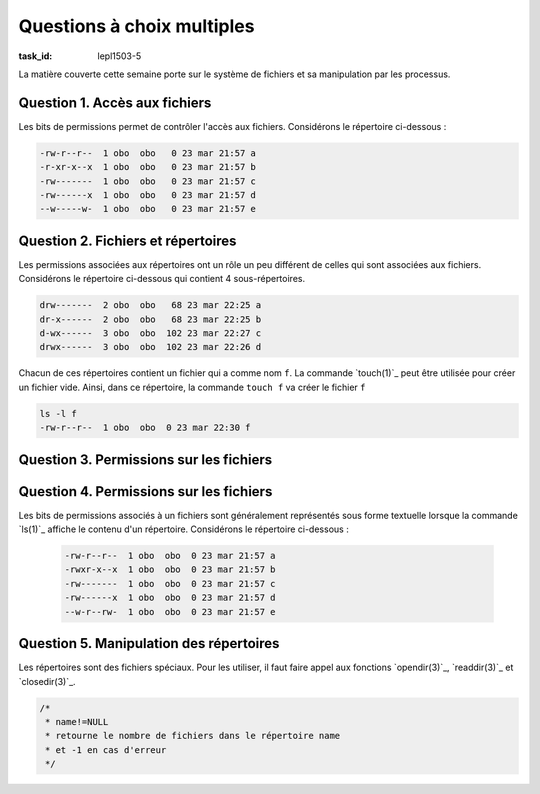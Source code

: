 .. -*- coding: utf-8 -*-
.. Copyright |copy| 2012 by `Olivier Bonaventure <https://inl.info.ucl.ac.be/obo>`_, Christoph Paasch et Grégory Detal
.. Ce fichier est distribué sous une licence `creative commons <https://creativecommons.org/licenses/by-sa/3.0/>`_


Questions à choix multiples
===========================

:task_id: lepl1503-5

La matière couverte cette semaine porte sur le système de fichiers et sa manipulation par les processus.

Question 1. Accès aux fichiers
------------------------------

Les bits de permissions permet de contrôler l'accès aux fichiers. Considérons le répertoire ci-dessous :

.. code-block:: console

   -rw-r--r--  1 obo  obo   0 23 mar 21:57 a
   -r-xr-x--x  1 obo  obo   0 23 mar 21:57 b
   -rw-------  1 obo  obo   0 23 mar 21:57 c
   -rw------x  1 obo  obo   0 23 mar 21:57 d
   --w-----w-  1 obo  obo   0 23 mar 21:57 e


.. question:: fileperm 
   :nb_prop: 3 
   :nb_pos: 1 

   Un seul des groupes d'affirmations ci-dessous est vrai. Lequel ?

   .. positive::


      l'utilisateur ``obo`` peut lire le fichier ``c``, exécuter le fichier ``b`` et modifier le contenu du fichier ``d``


   .. positive::

      l'utilisateur ``obo`` peut lire le fichier ``a``, exécuter le fichier ``b`` et modifier le contenu du fichier ``c``


   .. negative::

      l'utilisateur ``obo`` peut lire le fichier ``e``, exécuter le fichier ``b`` et modifier le contenu du fichier ``e``

      .. comment::

         Le fichier ``e`` n'est pas lisible par cet utilisateur.

   .. negative::

      l'utilisateur ``obo`` peut lire le fichier ``c``, exécuter le fichier ``d`` et modifier le contenu du fichier ``b``

      .. comment::

         Le fichier ``b`` n'est pas modifiable par cet utilisateur.

   .. negative::

      l'utilisateur ``obo`` peut lire le fichier ``c``, exécuter le fichier ``a`` et modifier le contenu du fichier ``d``

      .. comment::

         Le fichier ``a`` n'est pas exécutable par cet utilisateur.


Question 2. Fichiers et répertoires
-----------------------------------

Les permissions associées aux répertoires ont un rôle un peu différent de celles qui sont associées aux fichiers. Considérons le répertoire ci-dessous qui contient 4 sous-répertoires.

.. code-block:: console

   drw-------  2 obo  obo   68 23 mar 22:25 a
   dr-x------  2 obo  obo   68 23 mar 22:25 b
   d-wx------  3 obo  obo  102 23 mar 22:27 c
   drwx------  3 obo  obo  102 23 mar 22:26 d

Chacun de ces répertoires contient un fichier qui a comme nom ``f``. La commande `touch(1)`_ peut être utilisée pour créer un fichier vide. Ainsi, dans ce répertoire, la commande ``touch f`` va créer le fichier  ``f``

.. code-block:: console

   ls -l f
   -rw-r--r--  1 obo  obo  0 23 mar 22:30 f

.. question:: touch
   :nb_prop: 3 
   :nb_pos: 1 


   Dans le répertoire ci-dessus, une seule séquence de commandes fonctionne sans erreur. Laquelle ?

   .. positive::

      .. code-block:: console

          ls -l d
          touch c/x
          cd b

   .. positive::

      .. code-block:: console

         ls -l b
         cat c/f
         cd d


   .. negative::


      .. code-block:: console

         ls -l c
         touch d/x
         cd a

      .. comment::

         Il n'est pas possible d'aller dans le répertoire ``a``. En outre, le contenu du répertoire ``c`` ne peut pas être lu avec `ls(1)`_

   .. negative::


      .. code-block:: console

         ls -l c
         touch a/x
         cd c

      .. comment::

         Il n'est pas possible de créer un fichier dans le répertoire ``a``.

   .. negative::

      .. code-block:: console

         ls -l b
         touch b/x
         cd b

      .. comment::

         Il n'est pas possible de créer un fichier dans le répertoire ``b``.



Question 3. Permissions sur les fichiers
----------------------------------------

.. question:: chmod
   :nb_prop: 3 
   :nb_pos: 1 

   La page de manuel de `chmod(1posix)`_ décrit en détails les permissions relatives aux fichiers et répertoires. Ces permissions peuvent être représentées sous une forme numérique ou textuelle. Parmi les affirmations suivantes, relatives à des permissions pour des `fichiers`, un seul groupe est vrai. Lequel ?


   .. positive::


      - Le fichier ayant ``00467`` comme permissions est exécutable par n'importe quel utilisateur
      - Le fichier ayant ``00777`` comme permissions est lisible par son propriétaire
      - Le fichier ayant ``00600`` ne peut être lu que par son propriétaire

   .. positive::

      - Le fichier ayant ``00647`` comme permissions est exécutable par n'importe quel utilisateur
      - Le fichier ayant ``00700`` comme permissions est lisible par son propriétaire
      - Le fichier ayant ``00421`` comme permissions ne peut être lu que par son propriétaire

   .. negative::


      - Le fichier ayant ``00476`` comme permissions est exécutable par n'importe quel utilisateur
      - Le fichier ayant ``00747`` comme permissions est lisible par son propriétaire
      - Le fichier ayant ``00601`` comme permissions ne peut être lu que par son propriétaire

      .. comment::

         Le fichier ayant ``00476`` comme permissions ne peut être exécuté que par un membre du groupe correspondant à ce fichier.

   .. negative::

      - Le fichier ayant ``00677`` comme permissions est exécutable par n'importe quel utilisateur
      - Le fichier ayant ``00017`` comme permissions est lisible par son propriétaire
      - Le fichier ayant ``00400`` comme permissions ne peut être lu que par son propriétaire

      .. comment::

         Le fichier ayant ``00017`` comme permissions n'est pas lisible par son propriétaire

   .. negative::


      - Le fichier ayant ``00755`` comme permissions est exécutable par n'importe quel utilisateur
      - Le fichier ayant ``00417`` comme permissions est lisible par son propriétaire
      - Le fichier ayant ``00222`` comme permissions ne peut être lu que par son propriétaire

      .. comment::

         Le fichier ayant ``00222`` comme permissions n'est pas lisible par son propriétaire

   .. negative::


      - Le fichier ayant ``00666`` comme permissions est exécutable par n'importe quel utilisateur
      - Le fichier ayant ``00400`` comme permissions est modifiable par son propriétaire
      - Le fichier ayant ``00400`` comme permissions ne peut être lu que par son propriétaire

      .. comment::

         Le fichier ayant ``00666`` comme permissions n'est pas exécutable


Question 4. Permissions sur les fichiers
----------------------------------------

Les bits de permissions associés à un fichiers sont généralement représentés sous forme textuelle lorsque la commande `ls(1)`_ affiche le contenu d'un répertoire. Considérons le répertoire ci-dessous :

 .. code-block:: console

   -rw-r--r--  1 obo  obo  0 23 mar 21:57 a
   -rwxr-x--x  1 obo  obo  0 23 mar 21:57 b
   -rw-------  1 obo  obo  0 23 mar 21:57 c
   -rw------x  1 obo  obo  0 23 mar 21:57 d
   --w-r--rw-  1 obo  obo  0 23 mar 21:57 e

.. question:: chmod2
   :nb_prop: 3 
   :nb_pos: 1 

   Parmi les commandes suivantes, un seul groupe permet d'obtenir les mêmes permissions que ci-dessous. Lequel ?

   .. positive::


      .. code-block:: console

         chmod 644 a
         chmod 751 b
         chmod 600 c
         chmod 601 d
         chmod 246 e

   .. negative::


      .. code-block:: console

         chmod 446 a
         chmod 157 b
         chmod 006 c
         chmod 106 d
         chmod 642 e

      .. comment::

         Relisez la page de manuel de `chmod(1)`_

   .. negative::

      .. code-block:: console

         chmod 444 a
         chmod 751 b
         chmod 600 c
         chmod 604 d
         chmod 123 e

      .. comment::

         Relisez la page de manuel de `chmod(1)`_

   .. negative::

      .. code-block:: console

         chmod 322 a
         chmod 364 b
         chmod 300 c
         chmod 301 d
         chmod 123 e

         .. comment::

         Relisez la page de manuel de `chmod(1)`_


Question 5. Manipulation des répertoires
----------------------------------------

Les répertoires sont des fichiers spéciaux. Pour les utiliser, il faut faire appel aux fonctions `opendir(3)`_, `readdir(3)`_  et `closedir(3)`_. 

.. code-block:: c

   /*
    * name!=NULL
    * retourne le nombre de fichiers dans le répertoire name
    * et -1 en cas d'erreur
    */

.. question:: fileperm 
   :nb_prop: 3 
   :nb_pos: 1 

   Parmi les séquences d'instructions ci-dessous, laquelle permet de compter le nombre de fichiers se trouvant dans le répertoire courant ?

   .. positive::


      .. code-block:: c

         int nfiles(char * name) {

           DIR *dirp;
           struct dirent *dp;
           dp=malloc(sizeof(struct dirent));
           if(dp==NULL) {
             return -1;
           }
           dirp = opendir(name);
           if(dirp==NULL) {
             return -1;
           }
           int count=0;
           while ((dp = readdir(dirp)) != NULL) {
              if (dp->d_type==DT_REG) {
                count++;
              }
           }
           int err = closedir(dirp);
           if(err<0) {
              return -1;
           }
           return(count);
         }

   .. negative::


      .. code-block:: c

         int nfiles(char * name) {

           DIR *dirp;
           struct dirent *dp;
           dirp = opendir(name);
           if(dirp==NULL) {
             return -1;
           }
           int count=0;
           while (readdir(dirp) != NULL) {
                count++;
           }
           int err = closedir(dirp);
           if(err<0) {
              return -1;
           }
           return(count);
         }

      .. comment::

         Ce code compte toutes les entrées dans le répertoire et pas seulement le fichiers.

   .. negative::

      .. code-block:: c

          int nfiles2(char * name) {

           DIR dirp;
           struct dirent dp;
           dirp = opendir(name);
           if(dirp==-1) {
             return -1;
           }
           int count=0;
           while ((dp = readdir(dirp)) != -1) {
                count++;
           }

           int err = closedir(dirp);
           if(err<0) {
             return -1;
           }
           return(count);
         }

      .. comment::

         Ce code est erroné. `opendir(3)`_ retourne un pointeur et `readdir(3)`_ également.

   .. negative::

      .. code-block:: c

         int nfiles(char * name) {

           DIR dirp;
           struct dirent dp;
           dirp = opendir(name);
           int count=0;
           while ((dp = readdir(dirp)) != NULL) {
              if (dp->d_type==DT_REG) {
                count++;
              }
           }
           int err = closedir(dirp);
           if(err<0) {
              return -1;
           }
           return(count);
         }

      .. comment::

         Ce code est erroné. `opendir(3)`_ retourne un pointeur et `readdir(3)`_ également.


